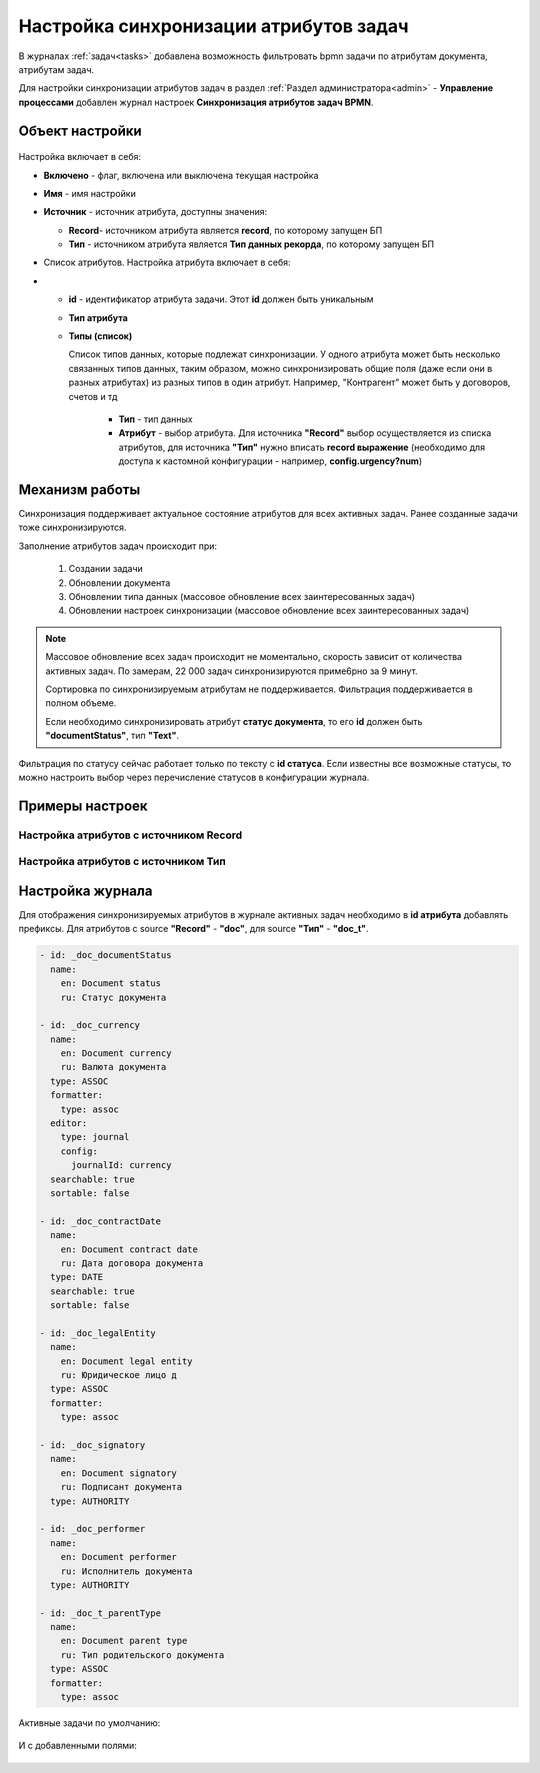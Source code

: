 Настройка синхронизации атрибутов задач
============================================

В журналах :ref:`задач<tasks>` добавлена возможность фильтровать bpmn задачи по атрибутам документа, атрибутам задач.

Для настройки синхронизации атрибутов задач в раздел :ref:`Раздел администратора<admin>` - **Управление процессами** добавлен журнал настроек **Синхронизация атрибутов задач BPMN**.

 .. image:: _static/attribute_synchro/01.png
       :width: 700
       :align: center

Объект настройки
------------------

 .. image:: _static/attribute_synchro/01_1.png
       :width: 600
       :align: center

Настройка включает в себя:

* **Включено** - флаг, включена или выключена текущая настройка
* **Имя** - имя настройки
* **Источник** - источник атрибута, доступны значения:

  - **Record**- источником атрибута является **record**, по которому запущен БП
  - **Тип** - источником атрибута является **Тип данных рекорда**, по которому запущен БП

* Список атрибутов. Настройка атрибута включает в себя:
* 
  - **id** - идентификатор атрибута задачи. Этот **id** должен быть уникальным
  - **Тип атрибута**
  - **Типы (список)**

    Список типов данных, которые подлежат синхронизации. У одного атрибута может быть несколько связанных типов данных, таким образом, можно синхронизировать общие поля (даже если они в разных атрибутах) из разных типов в один атрибут. Например, "Контрагент" может быть у договоров, счетов и тд

     * **Тип** - тип данных
     * **Атрибут** - выбор атрибута. Для источника **"Record"** выбор осуществляется из списка атрибутов, для источника **"Тип"** нужно вписать **record выражение** (необходимо для доступа к кастомной конфигурации - например, **config.urgency?num**)

Механизм работы
-----------------

Синхронизация поддерживает актуальное состояние атрибутов для всех активных задач. Ранее созданные задачи тоже синхронизируются.

Заполнение атрибутов задач происходит при:

  1. Создании задачи
  2. Обновлении документа
  3. Обновлении типа данных (массовое обновление всех заинтересованных задач)
  4. Обновлении настроек синхронизации (массовое обновление всех заинтересованных задач)

.. note::

 Массовое обновление всех задач происходит не моментально, скорость зависит от количества активных задач. По замерам, 22 000 задач синхронизируются приме6рно за 9 минут.

 Сортировка по синхронизируемым атрибутам не поддерживается. Фильтрация поддерживается в полном объеме.

 Если необходимо синхронизировать атрибут **статус документа**, то его **id** должен быть **"documentStatus"**, тип **"Text"**.


Фильтрация по статусу сейчас работает только по тексту с **id статуса**. Если известны все возможные статусы, то можно настроить выбор через перечисление статусов в конфигурации журнала.

Примеры настроек
-----------------

Настройка атрибутов с источником Record
~~~~~~~~~~~~~~~~~~~~~~~~~~~~~~~~~~~~~~~~~~

 .. image:: _static/attribute_synchro/02.png
       :width: 600
       :align: center

Настройка атрибутов с источником Тип
~~~~~~~~~~~~~~~~~~~~~~~~~~~~~~~~~~~~~~~~~~

 .. image:: _static/attribute_synchro/03.png
       :width: 600
       :align: center

Настройка журнала
------------------

Для отображения синхронизируемых атрибутов в журнале активных задач необходимо в **id атрибута** добавлять префиксы. Для атрибутов с source **"Record"** - **"doc"**, для source **"Тип"** - **"doc_t"**.

 .. image:: _static/attribute_synchro/05.png
       :width: 600
       :align: center

.. code-block::

  - id: _doc_documentStatus
    name:
      en: Document status
      ru: Статус документа

  - id: _doc_currency
    name:
      en: Document currency
      ru: Валюта документа
    type: ASSOC
    formatter:
      type: assoc
    editor:
      type: journal
      config:
        journalId: currency
    searchable: true
    sortable: false

  - id: _doc_contractDate
    name:
      en: Document contract date
      ru: Дата договора документа
    type: DATE
    searchable: true
    sortable: false

  - id: _doc_legalEntity
    name:
      en: Document legal entity
      ru: Юридическое лицо д
    type: ASSOC
    formatter:
      type: assoc

  - id: _doc_signatory
    name:
      en: Document signatory
      ru: Подписант документа
    type: AUTHORITY

  - id: _doc_performer
    name:
      en: Document performer
      ru: Исполнитель документа
    type: AUTHORITY

  - id: _doc_t_parentType
    name:
      en: Document parent type
      ru: Тип родительского документа
    type: ASSOC
    formatter:
      type: assoc

Активные задачи по умолчанию:

 .. image:: _static/attribute_synchro/06.png
       :width: 700
       :align: center

И с добавленными полями:

 .. image:: _static/attribute_synchro/07.png
       :width: 1000
       :align: center
